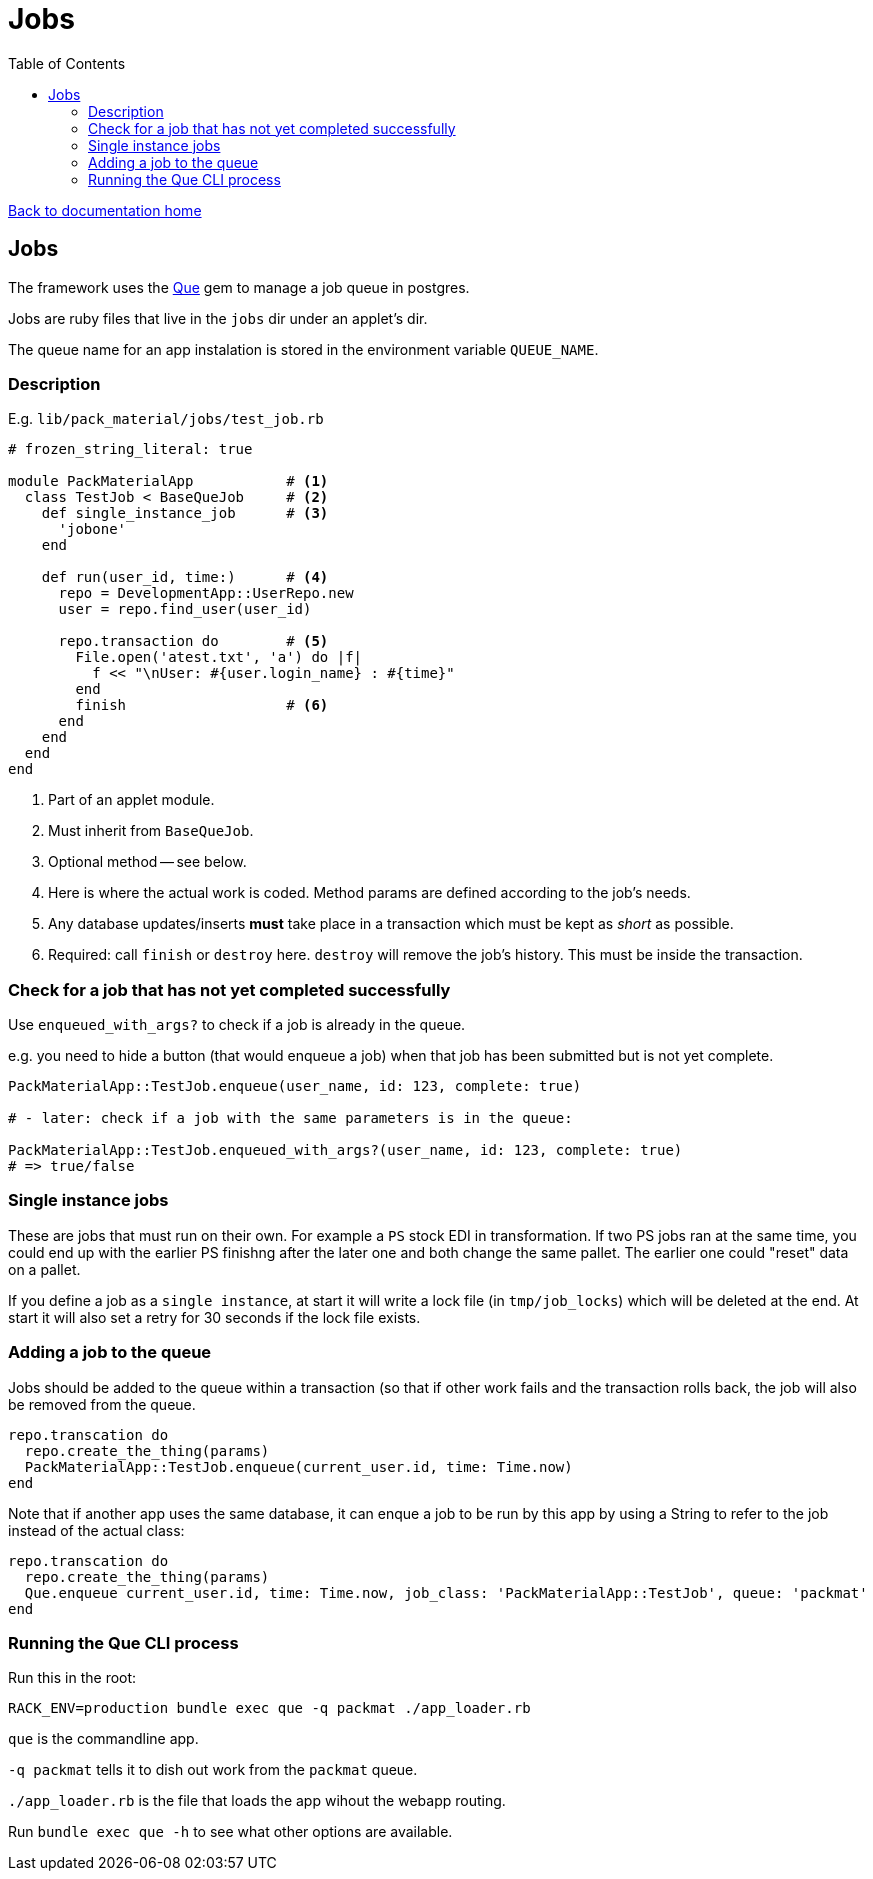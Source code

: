 = Jobs
:toc:

link:/developer_documentation/start.adoc[Back to documentation home]

== Jobs

The framework uses the link:https://github.com/chanks/que[Que] gem to manage a job queue in postgres.

Jobs are ruby files that live in the `jobs` dir under an applet's dir.

The queue name for an app instalation is stored in the environment variable `QUEUE_NAME`.

=== Description

E.g. `lib/pack_material/jobs/test_job.rb`
[source,ruby]
----
# frozen_string_literal: true

module PackMaterialApp           # <1>
  class TestJob < BaseQueJob     # <2>
    def single_instance_job      # <3>
      'jobone'
    end

    def run(user_id, time:)      # <4>
      repo = DevelopmentApp::UserRepo.new
      user = repo.find_user(user_id)

      repo.transaction do        # <5>
        File.open('atest.txt', 'a') do |f|
          f << "\nUser: #{user.login_name} : #{time}"
        end
        finish                   # <6>
      end
    end
  end
end
----
<1> Part of an applet module.
<2> Must inherit from `BaseQueJob`.
<3> Optional method -- see below.
<4> Here is where the actual work is coded. Method params are defined according to the job's needs.
<5> Any database updates/inserts **must** take place in a transaction which must be kept as _short_ as possible.
<6> Required: call `finish` or `destroy` here. `destroy` will remove the job's history. This must be inside the transaction.

=== Check for a job that has not yet completed successfully

Use `enqueued_with_args?` to check if a job is already in the queue.

e.g. you need to hide a button (that would enqueue a job) when that job has been submitted but is not yet complete.

[source,ruby]
----
PackMaterialApp::TestJob.enqueue(user_name, id: 123, complete: true)

# - later: check if a job with the same parameters is in the queue:

PackMaterialApp::TestJob.enqueued_with_args?(user_name, id: 123, complete: true)
# => true/false
----

=== Single instance jobs

These are jobs that must run on their own. For example a `PS` stock EDI in transformation. If two PS jobs ran at the same time, you could end up with the earlier PS finishng after the later one and both change the same pallet. The earlier one could "reset" data on a pallet.

If you define a job as a `single instance`, at start it will write a lock file (in `tmp/job_locks`) which will be deleted at the end.
At start it will also set a retry for 30 seconds if the lock file exists.

=== Adding a job to the queue

Jobs should be added to the queue within a transaction (so that if other work fails and the transaction rolls back, the job will also be removed from the queue.
[source,ruby]
----
repo.transcation do
  repo.create_the_thing(params)
  PackMaterialApp::TestJob.enqueue(current_user.id, time: Time.now)
end
----

Note that if another app uses the same database, it can enque a job to be run by this app by using a String to refer to the job instead of the actual class:
[source,ruby]
----
repo.transcation do
  repo.create_the_thing(params)
  Que.enqueue current_user.id, time: Time.now, job_class: 'PackMaterialApp::TestJob', queue: 'packmat'
end
----

=== Running the Que CLI process

Run this in the root:
[source,bash]
----
RACK_ENV=production bundle exec que -q packmat ./app_loader.rb
----
`que` is the commandline app.

`-q packmat` tells it to dish out work from the `packmat` queue.

`./app_loader.rb` is the file that loads the app wihout the webapp routing.

Run `bundle exec que -h` to see what other options are available.
